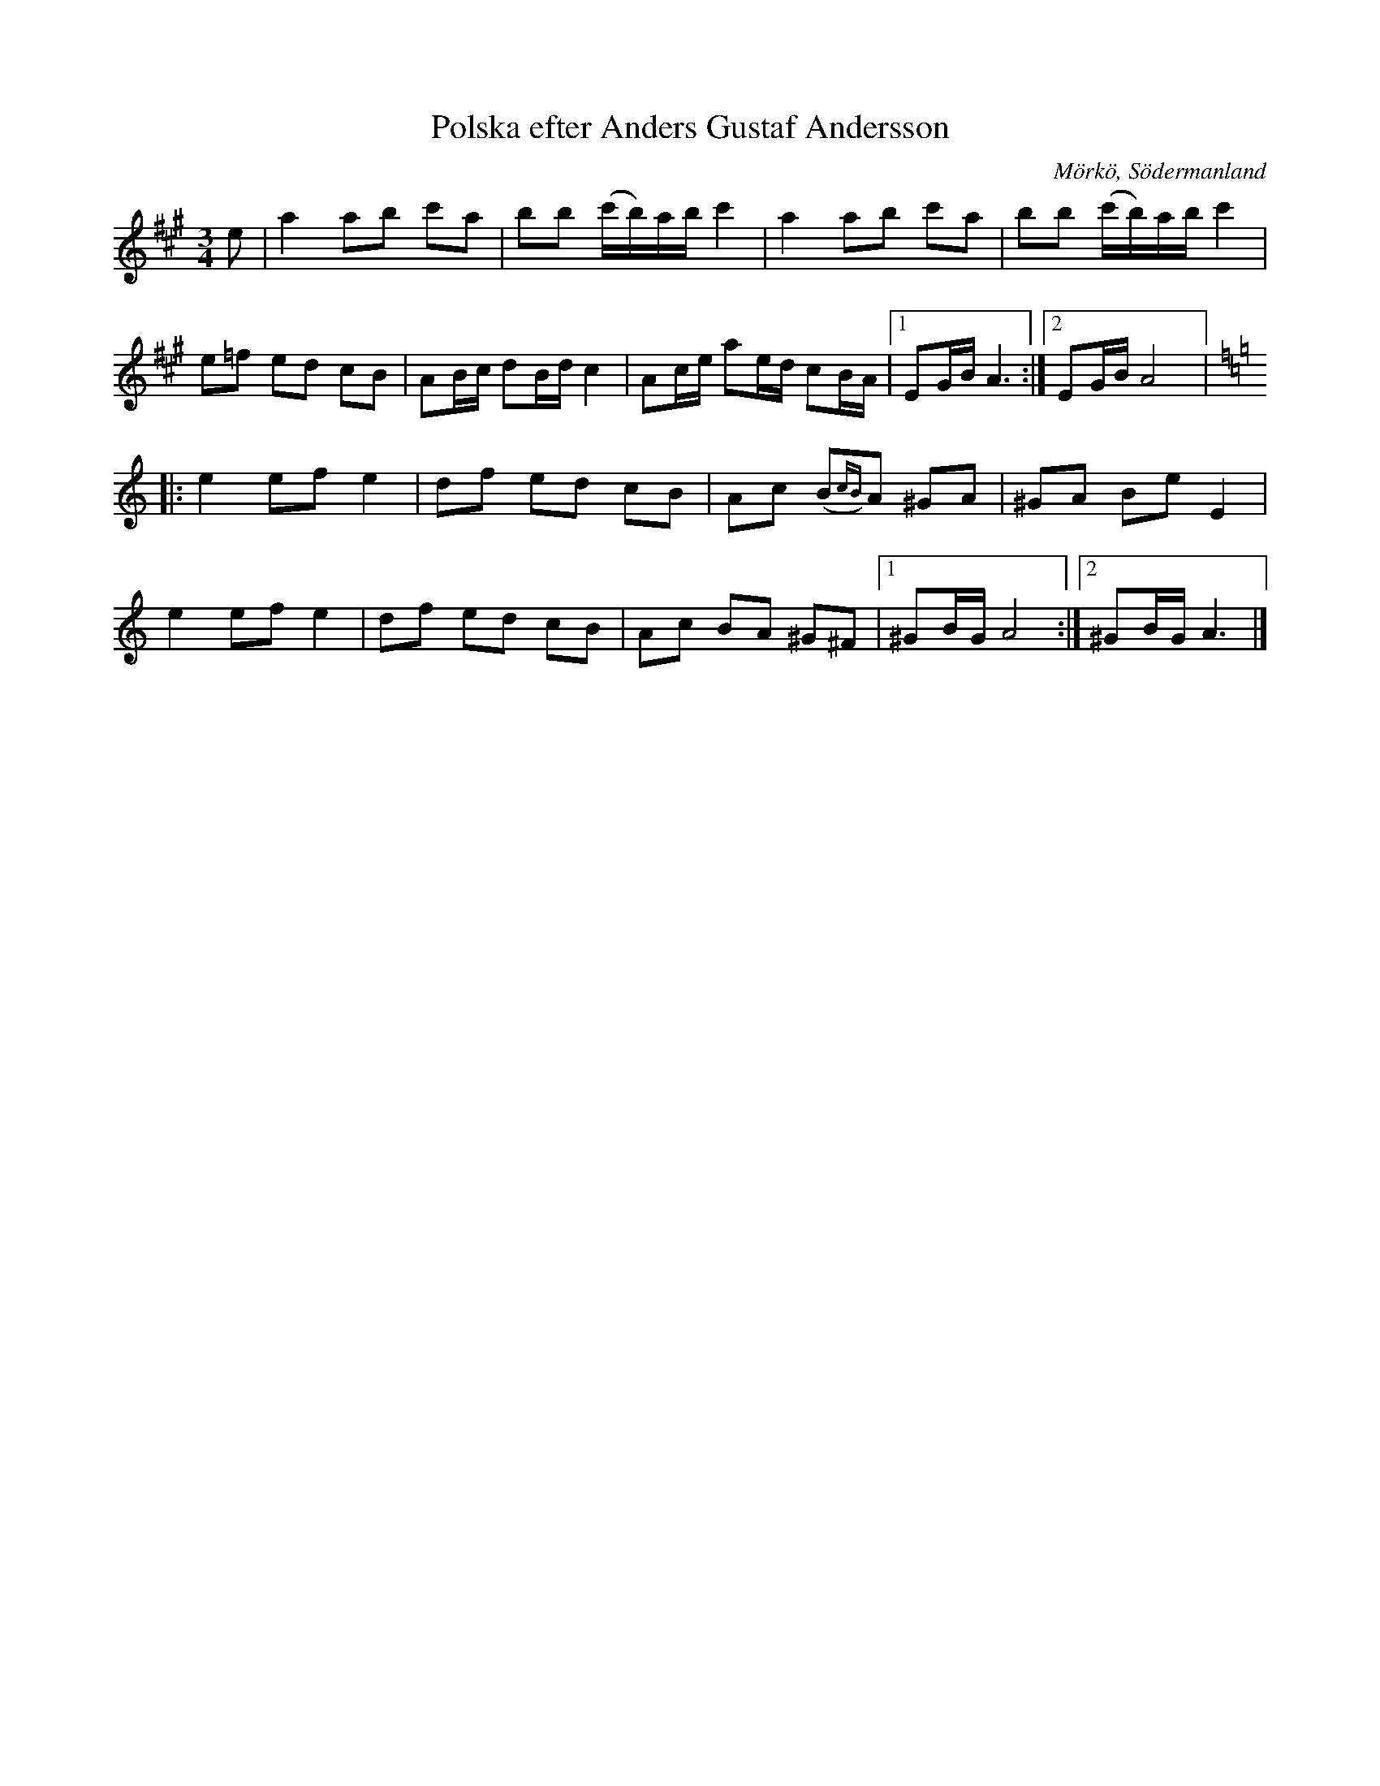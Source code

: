 %%abc-charset utf-8

X:650
T:Polska efter Anders Gustaf Andersson
S:efter Anders Gustaf Andersson
B:Sörmlands musikarkiv - Olof Anderssons uppteckningar 1936, nr 650
O:Mörkö, Södermanland
R:Slängpolska
N:"När klockare Andersson spelade denna polska blev han så rörd att han fällde tårar. 'Den spelades på mitt bröllop' sade han."
Z:Nils L
M:3/4
L:1/16
K:A
e2 | a4 a2b2 c'2a2 | b2b2 (c'b)ab c'4 | a4 a2b2 c'2a2 | b2b2 (c'b)ab c'4 | 
e2=f2 e2d2 c2B2 | A2Bc d2Bd c4 | A2ce a2ed c2BA |1 E2GB A6 :|2 E2GB A8 |:
K:Am
e4 e2f2 e4 | d2f2 e2d2 c2B2 | A2c2 (B2{cB})A2 ^G2A2 | ^G2A2 B2e2 E4 | 
e4 e2f2 e4 | d2f2 e2d2 c2B2 | A2c2 B2A2 ^G2^F2 |1 ^G2BG A8 :|2 ^G2BG A6 |]

